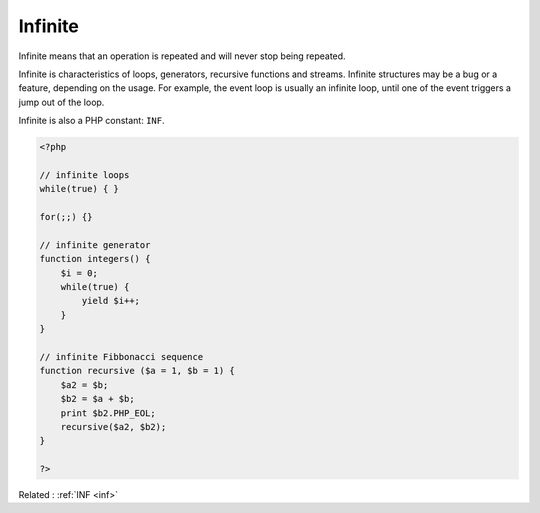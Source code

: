 .. _infinite:
.. meta::
	:description:
		Infinite: Infinite means that an operation is repeated and will never stop being repeated.
	:twitter:card: summary_large_image
	:twitter:site: @exakat
	:twitter:title: Infinite
	:twitter:description: Infinite: Infinite means that an operation is repeated and will never stop being repeated
	:twitter:creator: @exakat
	:twitter:image:src: https://php-dictionary.readthedocs.io/en/latest/_static/logo.png
	:og:image: https://php-dictionary.readthedocs.io/en/latest/_static/logo.png
	:og:title: Infinite
	:og:type: article
	:og:description: Infinite means that an operation is repeated and will never stop being repeated
	:og:url: https://php-dictionary.readthedocs.io/en/latest/dictionary/infinite.ini.html
	:og:locale: en
.. raw:: html

	<script type="application/ld+json">{"@context":"https:\/\/schema.org","@graph":[{"@type":"WebPage","@id":"https:\/\/php-dictionary.readthedocs.io\/en\/latest\/tips\/debug_zval_dump.html","url":"https:\/\/php-dictionary.readthedocs.io\/en\/latest\/tips\/debug_zval_dump.html","name":"Infinite","isPartOf":{"@id":"https:\/\/www.exakat.io\/"},"datePublished":"Wed, 06 Aug 2025 20:34:15 +0000","dateModified":"Wed, 06 Aug 2025 20:34:15 +0000","description":"Infinite means that an operation is repeated and will never stop being repeated","inLanguage":"en-US","potentialAction":[{"@type":"ReadAction","target":["https:\/\/php-dictionary.readthedocs.io\/en\/latest\/dictionary\/Infinite.html"]}]},{"@type":"WebSite","@id":"https:\/\/www.exakat.io\/","url":"https:\/\/www.exakat.io\/","name":"Exakat","description":"Smart PHP static analysis","inLanguage":"en-US"}]}</script>


Infinite
--------

Infinite means that an operation is repeated and will never stop being repeated. 

Infinite is characteristics of loops, generators, recursive functions and streams. Infinite structures may be a bug or a feature, depending on the usage. For example, the event loop is usually an infinite loop, until one of the event triggers a jump out of the loop.

Infinite is also a PHP constant: ``INF``. 

.. code-block:: php
   
   <?php
   
   // infinite loops
   while(true) { }
   
   for(;;) {} 
   
   // infinite generator 
   function integers() {
       $i = 0;
       while(true) {
           yield $i++;
       }
   }
   
   // infinite Fibbonacci sequence
   function recursive ($a = 1, $b = 1) {
       $a2 = $b;
       $b2 = $a + $b;
       print $b2.PHP_EOL;
       recursive($a2, $b2);
   }
   
   ?>


Related : :ref:`INF <inf>`
